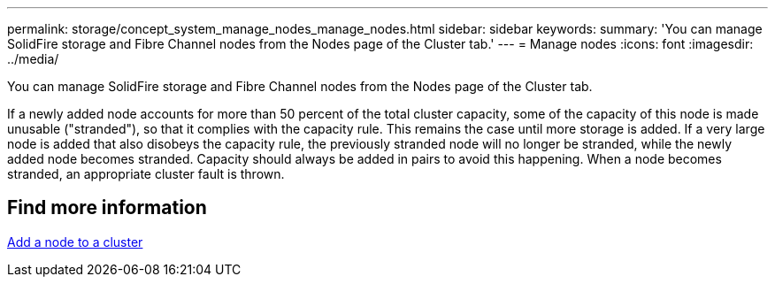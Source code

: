 ---
permalink: storage/concept_system_manage_nodes_manage_nodes.html
sidebar: sidebar
keywords:
summary: 'You can manage SolidFire storage and Fibre Channel nodes from the Nodes page of the Cluster tab.'
---
= Manage nodes
:icons: font
:imagesdir: ../media/

[.lead]
You can manage SolidFire storage and Fibre Channel nodes from the Nodes page of the Cluster tab.

If a newly added node accounts for more than 50 percent of the total cluster capacity, some of the capacity of this node is made unusable ("stranded"), so that it complies with the capacity rule. This remains the case until more storage is added. If a very large node is added that also disobeys the capacity rule, the previously stranded node will no longer be stranded, while the newly added node becomes stranded. Capacity should always be added in pairs to avoid this happening. When a node becomes stranded, an appropriate cluster fault is thrown.

== Find more information

xref:task_system_manage_nodes_adding_a_node_to_a_cluster.adoc[Add a node to a cluster]
